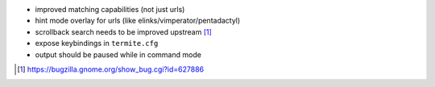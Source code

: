 * improved matching capabilities (not just urls)
* hint mode overlay for urls (like elinks/vimperator/pentadactyl)
* scrollback search needs to be improved upstream [1]_
* expose keybindings in ``termite.cfg``
* output should be paused while in command mode

.. [1] https://bugzilla.gnome.org/show_bug.cgi?id=627886

